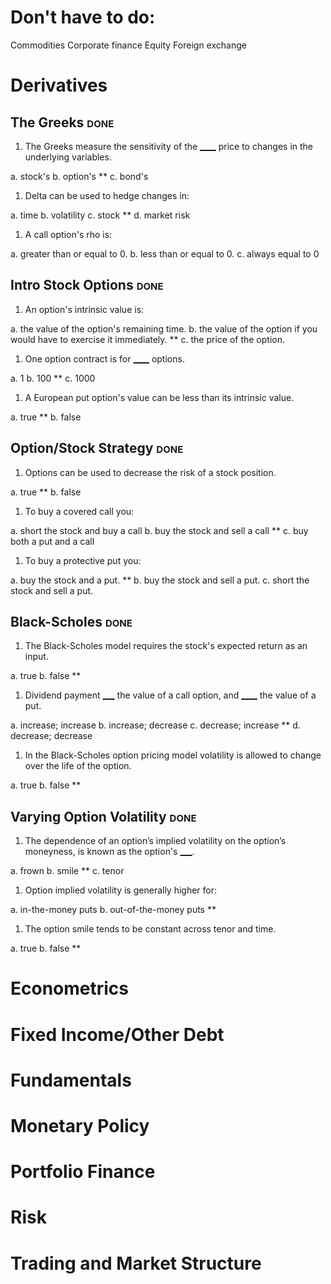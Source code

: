 * Don't have to do:

​Commodities
Corporate finance
Equity
Foreign exchange

* Derivatives

** The Greeks							       :done:

1.  The Greeks measure the sensitivity of the ______ price to changes in the underlying variables.

a.  stock's
b.  option's **
c.  bond's

2.  Delta can be used to hedge changes in:

a.  time
b.  volatility
c.  stock **
d.  market risk

3.  A call option's rho is:

a.  greater than or equal to 0.
b.  less than or equal to 0.
c.  always equal to 0

** Intro Stock Options						       :done:

1.  An option's intrinsic value is:

a.  the value of the option's remaining time.
b.  the value of the option if you would have to exercise it immediately.  **
c.  the price of the option.

2. One option contract is for ______ options.

a.  1
b.  100 **
c.  1000

3.  A European put option's value can be less than its intrinsic value.

a.  true **
b.  false

** Option/Stock Strategy					       :done:

1.  Options can be used to decrease the risk of a stock position.

a.  true **
b.  false

2.  To buy a covered call you:

a.  short the stock and buy a call
b.  buy the stock and sell a call **
c.  buy both a put and a call

3.  To buy a protective put you:

a.  buy the stock and a put. **
b.  buy the stock and sell a put.
c.  short the stock and sell a put.

** Black-Scholes						       :done:

1.  The Black-Scholes model requires the stock's expected return as an input.

a.  true
b.  false **

2.  Dividend payment _____ the value of a call option, and ______ the value of a put.

a.  increase; increase
b.  increase; decrease
c.  decrease; increase **
d.  decrease; decrease

3.  In the Black-Scholes option pricing model volatility is allowed to change over the life of the option.

a.  true
b.  false **

** Varying Option Volatility					       :done:

1.  The dependence of an option’s implied volatility on the option’s moneyness, is known as the option's _____.

a.  frown
b.  smile **
c.  tenor

2.  Option implied volatility is generally higher for:

a.  in-the-money puts
b.  out-of-the-money puts **

3.  The option smile tends to be constant across tenor and time.

a.  true
b.  false **

* Econometrics


* Fixed Income/Other Debt

* Fundamentals

* Monetary Policy

* Portfolio Finance

* Risk

* Trading and Market Structure

